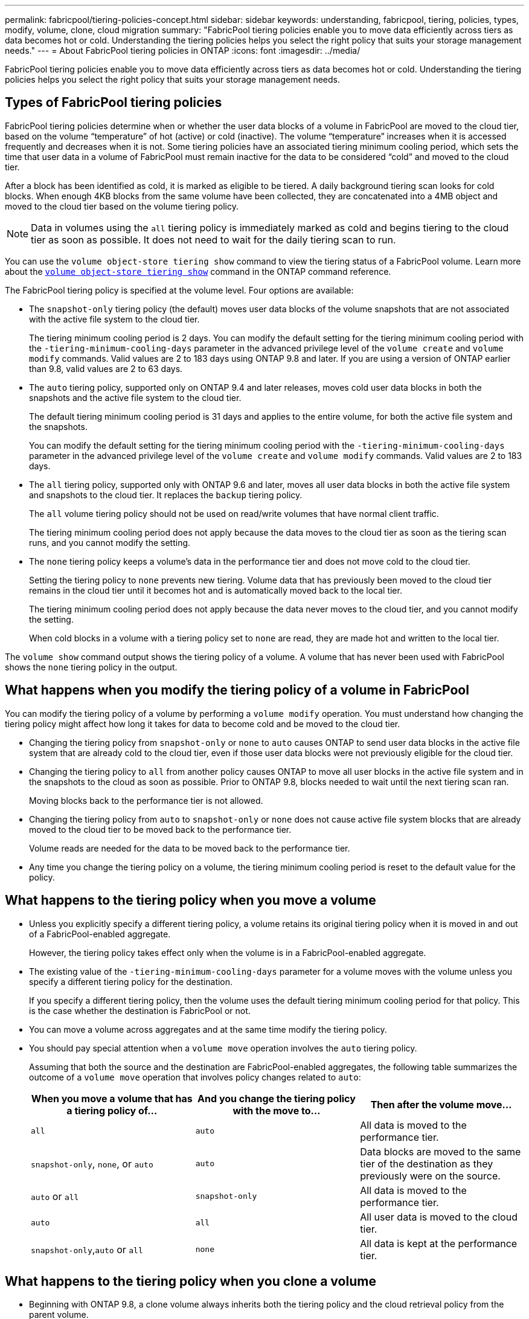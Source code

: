 ---
permalink: fabricpool/tiering-policies-concept.html
sidebar: sidebar
keywords: understanding, fabricpool, tiering, policies, types, modify, volume, clone, cloud migration
summary: "FabricPool tiering policies enable you to move data efficiently across tiers as data becomes hot or cold. Understanding the tiering policies helps you select the right policy that suits your storage management needs."
---
= About FabricPool tiering policies in ONTAP
:icons: font
:imagesdir: ../media/

[.lead]
FabricPool tiering policies enable you to move data efficiently across tiers as data becomes hot or cold. Understanding the tiering policies helps you select the right policy that suits your storage management needs.

== Types of FabricPool tiering policies

FabricPool tiering policies determine when or whether the user data blocks of a volume in FabricPool are moved to the cloud tier, based on the volume "`temperature`" of hot (active) or cold (inactive). The volume "`temperature`" increases when it is accessed frequently and decreases when it is not. Some tiering policies have an associated tiering minimum cooling period, which sets the time that user data in a volume of FabricPool must remain inactive for the data to be considered "`cold`" and moved to the cloud tier.

After a block has been identified as cold, it is marked as eligible to be tiered.  A daily background tiering scan looks for cold blocks. When enough 4KB blocks from the same volume have been collected, they are concatenated into a 4MB object and moved to the cloud tier based on the volume tiering policy.

[NOTE] 
====
Data in volumes using the `all` tiering policy is immediately marked as cold and begins tiering to the cloud tier as soon as possible. It does not need to wait for the daily tiering scan to run.
====

You can use the `volume object-store tiering show` command to view the tiering status of a FabricPool volume. 
Learn more about the link:https://docs.netapp.com/us-en/ontap-cli//volume-object-store-tiering-show.html[`volume object-store tiering show`^] command in the ONTAP command reference.

The FabricPool tiering policy is specified at the volume level. Four options are available:

* The `snapshot-only` tiering policy (the default) moves user data blocks of the volume snapshots that are not associated with the active file system to the cloud tier.
+
The tiering minimum cooling period is 2 days. You can modify the default setting for the tiering minimum cooling period with the `-tiering-minimum-cooling-days` parameter in the advanced privilege level of the `volume create` and `volume modify` commands. Valid values are 2 to 183 days using ONTAP 9.8 and later. If you are using a version of ONTAP earlier than 9.8, valid values are 2 to 63 days.

* The `auto` tiering policy, supported only on ONTAP 9.4 and later releases, moves cold user data blocks in both the snapshots and the active file system to the cloud tier.
+
The default tiering minimum cooling period is 31 days and applies to the entire volume, for both the active file system and the snapshots.
+
You can modify the default setting for the tiering minimum cooling period with the `-tiering-minimum-cooling-days` parameter in the advanced privilege level of the `volume create` and `volume modify` commands. Valid values are 2 to 183 days.

* The `all` tiering policy, supported only with ONTAP 9.6 and later, moves all user data blocks in both the active file system and snapshots to the cloud tier. It replaces the `backup` tiering policy. 
+
The `all` volume tiering policy should not be used on read/write volumes that have normal client traffic.
+
The tiering minimum cooling period does not apply because the data moves to the cloud tier as soon as the tiering scan runs, and you cannot modify the setting. 

* The `none` tiering policy keeps a volume's data in the performance tier and does not move cold to the cloud tier.
+
Setting the tiering policy to `none` prevents new tiering. Volume data that has previously been moved to the cloud tier remains in the cloud tier until it becomes hot and is automatically moved back to the local tier.
+
The tiering minimum cooling period does not apply because the data never moves to the cloud tier, and you cannot modify the setting.
+
When cold blocks in a volume with a tiering policy set to `none` are read, they are made hot and written to the local tier.

The `volume show` command output shows the tiering policy of a volume. A volume that has never been used with FabricPool shows the `none` tiering policy in the output.

== What happens when you modify the tiering policy of a volume in FabricPool

You can modify the tiering policy of a volume by performing a `volume modify` operation. You must understand how changing the tiering policy might affect how long it takes for data to become cold and be moved to the cloud tier.

* Changing the tiering policy from `snapshot-only` or `none` to `auto` causes ONTAP to send user data blocks in the active file system that are already cold to the cloud tier, even if those user data blocks were not previously eligible for the cloud tier.
* Changing the tiering policy to `all` from another policy causes ONTAP to move all user blocks in the active file system and in the snapshots to the cloud as soon as possible. Prior to ONTAP 9.8, blocks needed to wait until the next tiering scan ran.
+
Moving blocks back to the performance tier is not allowed.

* Changing the tiering policy from `auto` to `snapshot-only` or `none` does not cause active file system blocks that are already moved to the cloud tier to be moved back to the performance tier.
+
Volume reads are needed for the data to be moved back to the performance tier.

* Any time you change the tiering policy on a volume, the tiering minimum cooling period is reset to the default value for the policy.

== What happens to the tiering policy when you move a volume

* Unless you explicitly specify a different tiering policy, a volume retains its original tiering policy when it is moved in and out of a FabricPool-enabled aggregate.
+
However, the tiering policy takes effect only when the volume is in a FabricPool-enabled aggregate.

* The existing value of the `-tiering-minimum-cooling-days` parameter for a volume moves with the volume unless you specify a different tiering policy for the destination.
+
If you specify a different tiering policy, then the volume uses the default tiering minimum cooling period for that policy. This is the case whether the destination is FabricPool or not.

* You can move a volume across aggregates and at the same time modify the tiering policy.
* You should pay special attention when a `volume move` operation involves the `auto` tiering policy.
+
Assuming that both the source and the destination are FabricPool-enabled aggregates, the following table summarizes the outcome of a `volume move` operation that involves policy changes related to `auto`:
+

|===

h| When you move a volume that has a tiering policy of... h| And you change the tiering policy with the move to... h| Then after the volume move...

a|
`all`
a|
`auto`
a|
All data is moved to the performance tier.
a|
`snapshot-only`, `none`, or `auto`
a|
`auto`
a|
Data blocks are moved to the same tier of the destination as they previously were on the source.
a|
`auto` or `all`
a|
`snapshot-only`
a|
All data is moved to the performance tier.
a|
`auto`
a|
`all`
a|
All user data is moved to the cloud tier.
a|
`snapshot-only`,`auto` or `all`
a|
`none`
a|
All data is kept at the performance tier.
|===

== What happens to the tiering policy when you clone a volume

* Beginning with ONTAP 9.8, a clone volume always inherits both the tiering policy and the cloud retrieval policy from the parent volume.
+
In releases earlier than ONTAP 9.8, a clone inherits the tiering policy from the parent except when the parent has the `all` tiering policy.

* If the parent volume has the `never` cloud retrieval policy, its clone volume must have either the `never` cloud retrieval policy or the `all` tiering policy, and a corresponding cloud retrieval policy `default`.
* The parent volume cloud retrieval policy cannot be changed to `never` unless all its clone volumes have a cloud retrieval policy `never`.

When you clone volumes, keep the following best practices in mind:

* The `-tiering-policy` option and `tiering-minimum-cooling-days` option of the clone only controls the tiering behavior of blocks unique to the clone. Therefore, we recommend using tiering settings on the parent FlexVol that are either move the same amount of data or move less data than any of the clones
* The cloud retrieval policy on the parent FlexVol should either move the same amount of data or should move more data than the retrieval policy of any of the clones

== How tiering policies work with cloud migration

FabricPool cloud data retrieval is controlled by tiering policies that determine data retrieval from the cloud tier to performance tier based on the read pattern. Read patterns can be either sequential or random.

The following table lists the tiering policies and the cloud data retrieval rules for each policy.

|===

h| Tiering policy h| Retrieval behavior

a|
none
a|
Sequential and random reads
a|
snapshot-only
a|
Sequential and random reads
a|
auto
a|
Random reads
a|
all
a|
No data retrieval
|===

Beginning with ONTAP 9.8, the cloud migration control `cloud-retrieval-policy` option overrides the default cloud migration or retrieval behavior controlled by the tiering policy.

The following table lists the supported cloud retrieval policies and their retrieval behavior.

|===

h| Cloud retrieval policy h| Retrieval behavior

a|
default
a|
Tiering policy decides what data should be pulled back, so there is no change to cloud data retrieval with "`default,`" `cloud-retrieval-policy`. This policy is the default value for any volume regardless of the hosted aggregate type.

a|
on-read
a|
All client-driven data read is pulled from cloud tier to performance tier.
a|
never
a|
No client-driven data is pulled from cloud tier to performance tier
a|
promote
a|

* For tiering policy "`none,`" all cloud data is pulled from the cloud tier to the performance tier
* For tiering policy "`snapshot-only,`" AFS data is pulled.

|===

Learn more about the commands described in this procedure in the link:https://docs.netapp.com/us-en/ontap-cli/[ONTAP command reference^].

// 2024 Dec 02, ONTAPDOC-2569
// 2024 may 16, ontapdoc-1986
// 2023-Nov-30, issue# 1188
// 2023-July-20, BURT 1566325
// 2023-Apr-24, issue# 832
// 08 DEC 2021, BURT 1430515
